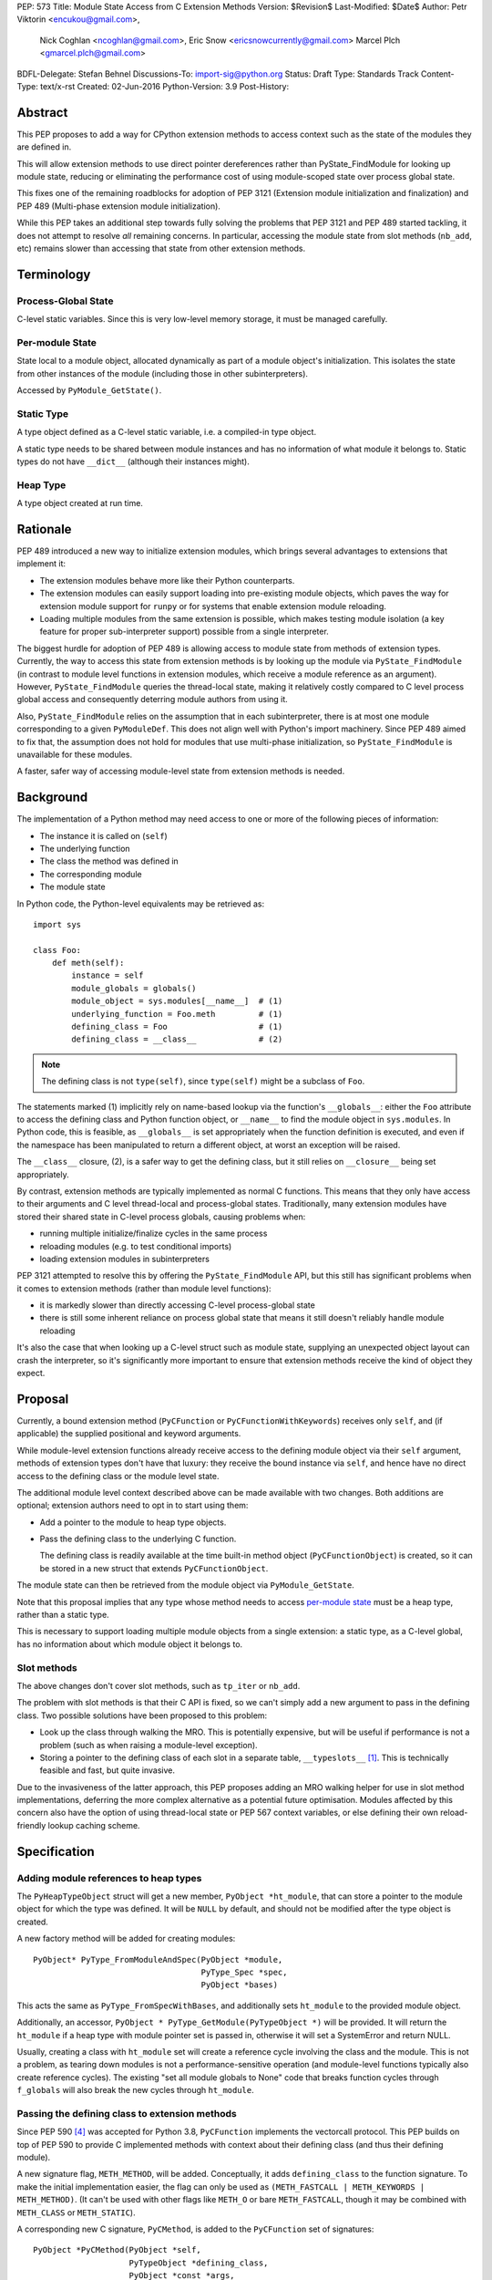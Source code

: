 PEP: 573
Title: Module State Access from C Extension Methods
Version: $Revision$
Last-Modified: $Date$
Author: Petr Viktorin <encukou@gmail.com>,
        Nick Coghlan <ncoghlan@gmail.com>,
        Eric Snow <ericsnowcurrently@gmail.com>
        Marcel Plch <gmarcel.plch@gmail.com>
BDFL-Delegate: Stefan Behnel
Discussions-To: import-sig@python.org
Status: Draft
Type: Standards Track
Content-Type: text/x-rst
Created: 02-Jun-2016
Python-Version: 3.9
Post-History:


Abstract
========

This PEP proposes to add a way for CPython extension methods to access context such as
the state of the modules they are defined in.

This will allow extension methods to use direct pointer dereferences
rather than PyState_FindModule for looking up module state, reducing or eliminating the
performance cost of using module-scoped state over process global state.

This fixes one of the remaining roadblocks for adoption of PEP 3121 (Extension
module initialization and finalization) and PEP 489
(Multi-phase extension module initialization).

While this PEP takes an additional step towards fully solving the problems that PEP 3121 and PEP 489 started
tackling, it does not attempt to resolve *all* remaining concerns. In particular, accessing the module state from slot methods (``nb_add``, etc) remains slower than accessing that state from other extension methods.


Terminology
===========

Process-Global State
--------------------

C-level static variables. Since this is very low-level
memory storage, it must be managed carefully.

.. _per-module state:

Per-module State
----------------

State local to a module object, allocated dynamically as part of a
module object's initialization. This isolates the state from other
instances of the module (including those in other subinterpreters).

Accessed by ``PyModule_GetState()``.


Static Type
-----------

A type object defined as a C-level static variable, i.e. a compiled-in type object.

A static type needs to be shared between module instances and has no
information of what module it belongs to.
Static types do not have ``__dict__`` (although their instances might).

Heap Type
---------

A type object created at run time.


Rationale
=========

PEP 489 introduced a new way to initialize extension modules, which brings
several advantages to extensions that implement it:

* The extension modules behave more like their Python counterparts.
* The extension modules can easily support loading into pre-existing
  module objects, which paves the way for extension module support for
  ``runpy`` or for systems that enable extension module reloading.
* Loading multiple modules from the same extension is possible, which
  makes testing module isolation (a key feature for proper sub-interpreter
  support) possible from a single interpreter.

The biggest hurdle for adoption of PEP 489 is allowing access to module state
from methods of extension types.
Currently, the way to access this state from extension methods is by looking up the module via
``PyState_FindModule`` (in contrast to module level functions in extension modules, which
receive a module reference as an argument).
However, ``PyState_FindModule`` queries the thread-local state, making it relatively
costly compared to C level process global access and consequently deterring module authors from using it.

Also, ``PyState_FindModule`` relies on the assumption that in each
subinterpreter, there is at most one module corresponding to
a given ``PyModuleDef``.  This does not align well with Python's import
machinery.  Since PEP 489 aimed to fix that,  the assumption does
not hold for modules that use multi-phase initialization, so
``PyState_FindModule`` is unavailable for these modules.

A faster, safer way of accessing module-level state from extension methods
is needed.


Background
===========

The implementation of a Python method may need access to one or more of
the following pieces of information:

* The instance it is called on (``self``)
* The underlying function
* The class the method was defined in
* The corresponding module
* The module state

In Python code, the Python-level equivalents may be retrieved as::

    import sys

    class Foo:
        def meth(self):
            instance = self
            module_globals = globals()
            module_object = sys.modules[__name__]  # (1)
            underlying_function = Foo.meth         # (1)
            defining_class = Foo                   # (1)
            defining_class = __class__             # (2)

.. note::

    The defining class is not ``type(self)``, since ``type(self)`` might
    be a subclass of ``Foo``.

The statements marked (1) implicitly rely on name-based lookup via the function's ``__globals__``:
either the ``Foo`` attribute to access the defining class and Python function object, or ``__name__`` to find the module object in ``sys.modules``.
In Python code, this is feasible, as ``__globals__`` is set appropriately when the function definition is executed, and
even if the namespace has been manipulated to return a different object, at worst an exception will be raised.

The ``__class__`` closure, (2), is a safer way to get the defining class, but it still relies on ``__closure__`` being set appropriately.

By contrast, extension methods are typically implemented as normal C functions.
This means that they only have access to their arguments and C level thread-local
and process-global states. Traditionally, many extension modules have stored
their shared state in C-level process globals, causing problems when:

* running multiple initialize/finalize cycles in the same process
* reloading modules (e.g. to test conditional imports)
* loading extension modules in subinterpreters

PEP 3121 attempted to resolve this by offering the ``PyState_FindModule`` API, but this still has significant problems when it comes to extension methods (rather than module level functions):

* it is markedly slower than directly accessing C-level process-global state
* there is still some inherent reliance on process global state that means it still doesn't reliably handle module reloading

It's also the case that when looking up a C-level struct such as module state, supplying
an unexpected object layout can crash the interpreter, so it's significantly more important to ensure that extension
methods receive the kind of object they expect.

Proposal
========

Currently, a bound extension method (``PyCFunction`` or ``PyCFunctionWithKeywords``) receives only
``self``, and (if applicable) the supplied positional and keyword arguments.

While module-level extension functions already receive access to the defining module object via their
``self`` argument, methods of extension types don't have that luxury: they receive the bound instance
via ``self``, and hence have no direct access to the defining class or the module level state.

The additional module level context described above can be made available with two changes.
Both additions are optional; extension authors need to opt in to start
using them:

* Add a pointer to the module to heap type objects.

* Pass the defining class to the underlying C function.

  The defining class is readily available at the time built-in
  method object (``PyCFunctionObject``) is created, so it can be stored
  in a new struct that extends ``PyCFunctionObject``.

The module state can then be retrieved from the module object via
``PyModule_GetState``.

Note that this proposal implies that any type whose method needs to access
`per-module state`_ must be a heap type, rather than a static type.

This is necessary to support loading multiple module objects from a single
extension: a static type, as a C-level global, has no information about
which module object it belongs to.


Slot methods
------------

The above changes don't cover slot methods, such as ``tp_iter`` or ``nb_add``.

The problem with slot methods is that their C API is fixed, so we can't
simply add a new argument to pass in the defining class.
Two possible solutions have been proposed to this problem:

* Look up the class through walking the MRO.
  This is potentially expensive, but will be useful if performance is not
  a problem (such as when raising a module-level exception).
* Storing a pointer to the defining class of each slot in a separate table,
  ``__typeslots__`` [#typeslots-mail]_.  This is technically feasible and fast,
  but quite invasive.

Due to the invasiveness of the latter approach, this PEP proposes adding an MRO walking
helper for use in slot method implementations, deferring the more complex alternative
as a potential future optimisation. Modules affected by this concern also have the
option of using thread-local state or PEP 567 context variables, or else defining their
own reload-friendly lookup caching scheme.


Specification
=============

Adding module references to heap types
--------------------------------------

The ``PyHeapTypeObject`` struct will get a new member, ``PyObject *ht_module``,
that can store a pointer to the module object for which the type was defined.
It will be ``NULL`` by default, and should not be modified after the type
object is created.

A new factory method will be added for creating modules::

    PyObject* PyType_FromModuleAndSpec(PyObject *module,
                                       PyType_Spec *spec,
                                       PyObject *bases)

This acts the same as ``PyType_FromSpecWithBases``, and additionally sets
``ht_module`` to the provided module object.

Additionally, an accessor, ``PyObject * PyType_GetModule(PyTypeObject *)``
will be provided.
It will return the ``ht_module`` if a heap type with module pointer set
is passed in, otherwise it will set a SystemError and return NULL.

Usually, creating a class with ``ht_module`` set will create a reference
cycle involving the class and the module.
This is not a problem, as tearing down modules is not a performance-sensitive
operation (and module-level functions typically also create reference cycles).
The existing "set all module globals to None" code that breaks function cycles
through ``f_globals`` will also break the new cycles through ``ht_module``.


Passing the defining class to extension methods
-----------------------------------------------

Since PEP 590 [#pep-590]_ was accepted for Python 3.8, ``PyCFunction``
implements the vectorcall protocol.
This PEP builds on top of PEP 590 to provide C implemented methods with
context about their defining class (and thus their defining module).

A new signature flag, ``METH_METHOD``, will be added. Conceptually, it adds
``defining_class`` to the function signature.
To make the initial implementation easier, the flag can only be used as
``(METH_FASTCALL | METH_KEYWORDS | METH_METHOD)``.
(It can't be used with other flags like ``METH_O`` or bare ``METH_FASTCALL``,
though it may be combined with ``METH_CLASS`` or ``METH_STATIC``).

A corresponding new C signature, ``PyCMethod``, is added to the ``PyCFunction``
set of signatures::

    PyObject *PyCMethod(PyObject *self,
                        PyTypeObject *defining_class,
                        PyObject *const *args,
                        size_t nargsf,
                        PyObject *kwnames)

Additional combinations like ``(METH_VARARGS | METH_METHOD)`` may be added
in the future (or even in the initial implementation of this PEP).
However, ``METH_METHOD`` should always be an *additional* flag, i.e., the
defining class should only be passed in if needed.

To hold the extra information, a new structure extending ``PyCFunctionObject``
will be added::

    typedef struct {
        PyCFunctionObject func;
        PyTypeObject *mm_class; /* Passed as 'defining_class' arg to the C func */
    } PyCMethodObject;

The ``PyCFunction`` implementation will pass ``mm_class`` into a
``PyCMethod`` C function when it finds the ``METH_METHOD`` flag being set.
A new macro ``PyCFunction_GET_CLASS(cls)`` will be added for easier access
to ``mm_class``.

C methods may continue to use the other ``METH_*`` signatures if they do
not require access to their defining class/module.
If ``METH_METHOD`` is not set, casting to ``PyCMethodObject`` is invalid.


Argument Clinic
---------------

To support passing the defining class to methods using Argument Clinic,
a new converter will be added to clinic.py: ``defining_class``.

Each method may only have one argument using this converter, and it must
appear after ``self``, or, if ``self`` is not used, as the first argument.
The argument will be of type ``PyTypeObject *``.

When used, Argument Clinic will select
``METH_FASTCALL | METH_KEYWORDS | METH_METHOD`` as the calling convention.
The argument will not appear in ``__text_signature__``.

This will be compatible with ``__init__`` and ``__new__`` methods, where an
MRO walker will be used to pass the defining class from clinic generated
code to the user's function.


Slot methods
------------

To allow access to `per-module state`_ from slot methods, an MRO walker
will be implemented::

    PyTypeObject *PyType_DefiningTypeFromSlotFunc(PyTypeObject *type,
                                                  int slot, void *func)

The walker will go through bases of heap-allocated ``type``
and search for class that defines ``func`` at its ``slot``.

The ``func`` needs not to be inherited by ``type``. The only requirement
for the walker to find the defining class is that the defining class
must be heap-allocated.

On failure, exception is set and NULL is returned.


Helpers
-------

Getting to `per-module state`_ from a heap type is a very common task. To make
this easier, a helper will be added::

    void *PyType_GetModuleState(PyObject *type)

This function takes a heap type and on success, it returns pointer to state of the
module that the heap type belongs to.

On failure, two scenarios may occur. When a type without a module is passed in,
``SystemError`` is set and ``NULL`` returned. If the module is found, pointer
to the state, which may be ``NULL``, is returned without setting any exception.


Modules Converted in the Initial Implementation
-----------------------------------------------

To validate the approach, several modules will be modified during
the initial implementation:

The ``zipimport``, ``_io``, ``_elementtree``, and ``_csv`` modules
will be ported to PEP 489 multiphase initialization.


Summary of API Changes and Additions
====================================

New functions:

* ``PyType_GetModule``
* ``PyType_DefiningTypeFromSlotFunc``
* ``PyType_GetModuleState``

New macros:

* ``PyCFunction_GET_CLASS``

New types:

* ``PyCMethodObject``

Modified structures:

* _heaptypeobject - added ``ht_module``

Other changes:

* ``METH_METHOD`` call flag
* ``defining_class`` converter in clinic
* ``Py_TPFLAGS_HEAP_IMMUTABLE`` flag


Backwards Compatibility
=======================

Two new pointers are added to all heap types.
All other changes are adding new functions, structures and a type flag,
or changes to private implementation details.

Implementation
==============

An initial implementation is available in a Github repository [#gh-repo]_;
a patchset is at [#gh-patch]_.


Possible Future Extensions
==========================

Easy creation of types with module references
---------------------------------------------

It would be possible to add a PEP 489 execution slot type to make
creating heap types significantly easier than calling
``PyType_FromModuleAndSpec``.
This is left to a future PEP.

It may be good to add a good way to create static exception types from the
limited API. Such exception types could be shared between subinterpreters,
but instantiated without needing specific module state.
This is also left to possible future discussions.


Optimization
------------

As proposed here, methods defined with the ``METH_METHOD`` flag only support
one specific signature.

If it turns out that other signatures are needed for performance reasons,
they may be added.


References
==========

.. [#typeslots-mail] [Import-SIG] On singleton modules, heap types, and subinterpreters
   (https://mail.python.org/pipermail/import-sig/2015-July/001035.html)

.. [#gh-repo]
   https://github.com/Dormouse759/cpython/tree/pep-c-rebase_newer

.. [#gh-patch]
   https://github.com/Dormouse759/cpython/compare/master...Dormouse759:pep-c-rebase_newer

.. [#pep-590]
   https://www.python.org/dev/peps/pep-0590/


Copyright
=========

This document is placed in the public domain or under the
CC0-1.0-Universal license, whichever is more permissive.


..
   Local Variables:
   mode: indented-text
   indent-tabs-mode: nil
   sentence-end-double-space: t
   fill-column: 70
   coding: utf-8
   End:

